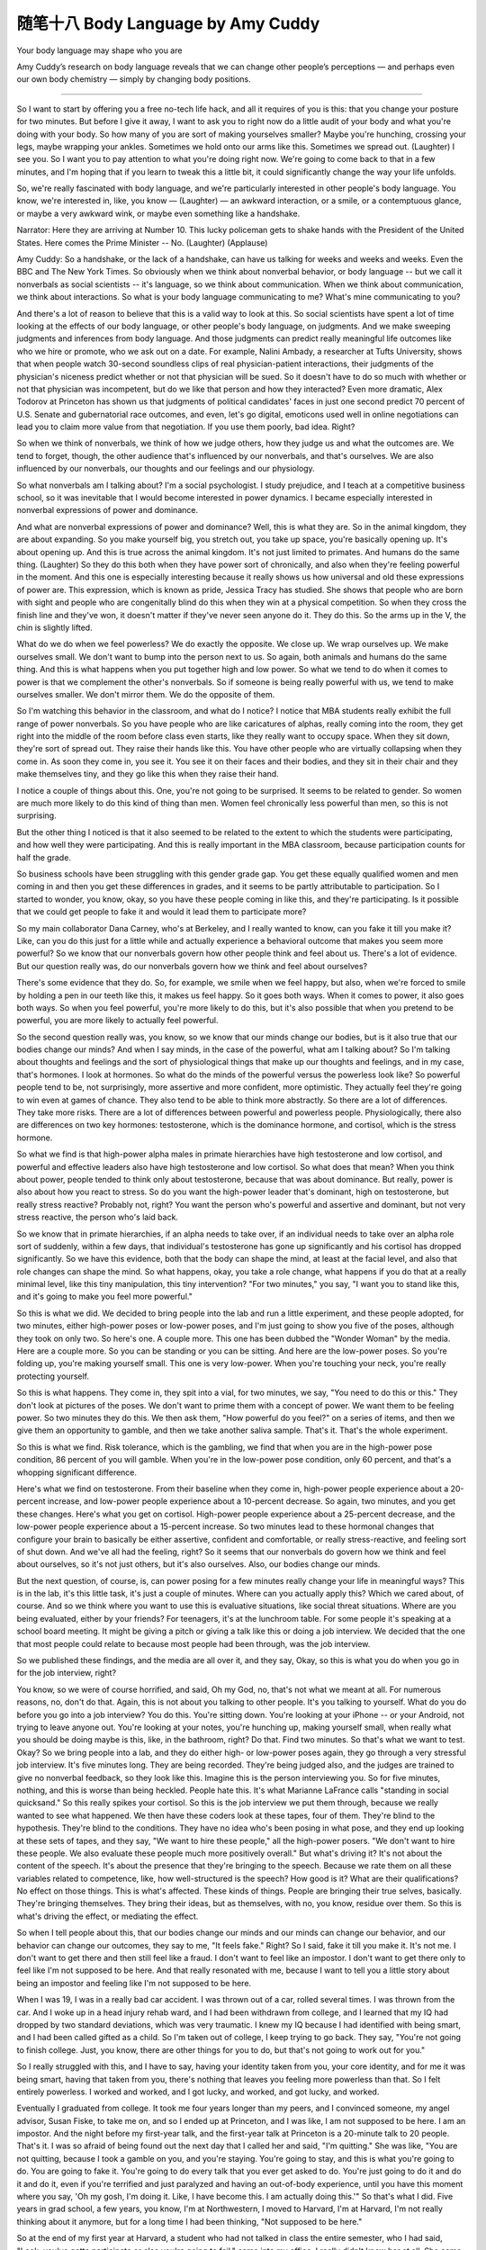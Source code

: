 ﻿随笔十八 Body Language by Amy Cuddy 
======================

Your body language may shape who you are

Amy Cuddy’s research on body language reveals that we can change other people’s perceptions — and perhaps even our own body chemistry — simply by changing body positions.


-----------------------------------------------------------------------------------------------------


So I want to start by offering you a free no-tech life hack, and all it requires of you is this: that you change your posture for two minutes. But before I give it away, I want to ask you to right now do a little audit of your body and what you're doing with your body. So how many of you are sort of making yourselves smaller? Maybe you're hunching, crossing your legs, maybe wrapping your ankles. Sometimes we hold onto our arms like this. Sometimes we spread out. (Laughter) I see you. So I want you to pay attention to what you're doing right now. We're going to come back to that in a few minutes, and I'm hoping that if you learn to tweak this a little bit, it could significantly change the way your life unfolds.


So, we're really fascinated with body language, and we're particularly interested in other people's body language. You know, we're interested in, like, you know — (Laughter) — an awkward interaction, or a smile, or a contemptuous glance, or maybe a very awkward wink, or maybe even something like a handshake.


Narrator: Here they are arriving at Number 10. This lucky policeman gets to shake hands with the President of the United States. Here comes the Prime Minister -- No. (Laughter) (Applause)



Amy Cuddy: So a handshake, or the lack of a handshake, can have us talking for weeks and weeks and weeks. Even the BBC and The New York Times. So obviously when we think about nonverbal behavior, or body language -- but we call it nonverbals as social scientists -- it's language, so we think about communication. When we think about communication, we think about interactions. So what is your body language communicating to me? What's mine communicating to you?


And there's a lot of reason to believe that this is a valid way to look at this. So social scientists have spent a lot of time looking at the effects of our body language, or other people's body language, on judgments. And we make sweeping judgments and inferences from body language. And those judgments can predict really meaningful life outcomes like who we hire or promote, who we ask out on a date. For example, Nalini Ambady, a researcher at Tufts University, shows that when people watch 30-second soundless clips of real physician-patient interactions, their judgments of the physician's niceness predict whether or not that physician will be sued. So it doesn't have to do so much with whether or not that physician was incompetent, but do we like that person and how they interacted? Even more dramatic, Alex Todorov at Princeton has shown us that judgments of political candidates' faces in just one second predict 70 percent of U.S. Senate and gubernatorial race outcomes, and even, let's go digital, emoticons used well in online negotiations can lead you to claim more value from that negotiation. If you use them poorly, bad idea. Right?


So when we think of nonverbals, we think of how we judge others, how they judge us and what the outcomes are. We tend to forget, though, the other audience that's influenced by our nonverbals, and that's ourselves. We are also influenced by our nonverbals, our thoughts and our feelings and our physiology.


So what nonverbals am I talking about? I'm a social psychologist. I study prejudice, and I teach at a competitive business school, so it was inevitable that I would become interested in power dynamics. I became especially interested in nonverbal expressions of power and dominance.


And what are nonverbal expressions of power and dominance? Well, this is what they are. So in the animal kingdom, they are about expanding. So you make yourself big, you stretch out, you take up space, you're basically opening up. It's about opening up. And this is true across the animal kingdom. It's not just limited to primates. And humans do the same thing. (Laughter) So they do this both when they have power sort of chronically, and also when they're feeling powerful in the moment. And this one is especially interesting because it really shows us how universal and old these expressions of power are. This expression, which is known as pride, Jessica Tracy has studied. She shows that people who are born with sight and people who are congenitally blind do this when they win at a physical competition. So when they cross the finish line and they've won, it doesn't matter if they've never seen anyone do it. They do this. So the arms up in the V, the chin is slightly lifted.


What do we do when we feel powerless? We do exactly the opposite. We close up. We wrap ourselves up. We make ourselves small. We don't want to bump into the person next to us. So again, both animals and humans do the same thing. And this is what happens when you put together high and low power. So what we tend to do when it comes to power is that we complement the other's nonverbals. So if someone is being really powerful with us, we tend to make ourselves smaller. We don't mirror them. We do the opposite of them.


So I'm watching this behavior in the classroom, and what do I notice? I notice that MBA students really exhibit the full range of power nonverbals. So you have people who are like caricatures of alphas, really coming into the room, they get right into the middle of the room before class even starts, like they really want to occupy space. When they sit down, they're sort of spread out. They raise their hands like this. You have other people who are virtually collapsing when they come in. As soon they come in, you see it. You see it on their faces and their bodies, and they sit in their chair and they make themselves tiny, and they go like this when they raise their hand.


I notice a couple of things about this. One, you're not going to be surprised. It seems to be related to gender. So women are much more likely to do this kind of thing than men. Women feel chronically less powerful than men, so this is not surprising.


But the other thing I noticed is that it also seemed to be related to the extent to which the students were participating, and how well they were participating. And this is really important in the MBA classroom, because participation counts for half the grade.


So business schools have been struggling with this gender grade gap. You get these equally qualified women and men coming in and then you get these differences in grades, and it seems to be partly attributable to participation. So I started to wonder, you know, okay, so you have these people coming in like this, and they're participating. Is it possible that we could get people to fake it and would it lead them to participate more?


So my main collaborator Dana Carney, who's at Berkeley, and I really wanted to know, can you fake it till you make it? Like, can you do this just for a little while and actually experience a behavioral outcome that makes you seem more powerful? So we know that our nonverbals govern how other people think and feel about us. There's a lot of evidence. But our question really was, do our nonverbals govern how we think and feel about ourselves?


There's some evidence that they do. So, for example, we smile when we feel happy, but also, when we're forced to smile by holding a pen in our teeth like this, it makes us feel happy. So it goes both ways. When it comes to power, it also goes both ways. So when you feel powerful, you're more likely to do this, but it's also possible that when you pretend to be powerful, you are more likely to actually feel powerful.


So the second question really was, you know, so we know that our minds change our bodies, but is it also true that our bodies change our minds? And when I say minds, in the case of the powerful, what am I talking about? So I'm talking about thoughts and feelings and the sort of physiological things that make up our thoughts and feelings, and in my case, that's hormones. I look at hormones. So what do the minds of the powerful versus the powerless look like? So powerful people tend to be, not surprisingly, more assertive and more confident, more optimistic. They actually feel they're going to win even at games of chance. They also tend to be able to think more abstractly. So there are a lot of differences. They take more risks. There are a lot of differences between powerful and powerless people. Physiologically, there also are differences on two key hormones: testosterone, which is the dominance hormone, and cortisol, which is the stress hormone.


So what we find is that high-power alpha males in primate hierarchies have high testosterone and low cortisol, and powerful and effective leaders also have high testosterone and low cortisol. So what does that mean? When you think about power, people tended to think only about testosterone, because that was about dominance. But really, power is also about how you react to stress. So do you want the high-power leader that's dominant, high on testosterone, but really stress reactive? Probably not, right? You want the person who's powerful and assertive and dominant, but not very stress reactive, the person who's laid back.


So we know that in primate hierarchies, if an alpha needs to take over, if an individual needs to take over an alpha role sort of suddenly, within a few days, that individual's testosterone has gone up significantly and his cortisol has dropped significantly. So we have this evidence, both that the body can shape the mind, at least at the facial level, and also that role changes can shape the mind. So what happens, okay, you take a role change, what happens if you do that at a really minimal level, like this tiny manipulation, this tiny intervention? "For two minutes," you say, "I want you to stand like this, and it's going to make you feel more powerful."


So this is what we did. We decided to bring people into the lab and run a little experiment, and these people adopted, for two minutes, either high-power poses or low-power poses, and I'm just going to show you five of the poses, although they took on only two. So here's one. A couple more. This one has been dubbed the "Wonder Woman" by the media. Here are a couple more. So you can be standing or you can be sitting. And here are the low-power poses. So you're folding up, you're making yourself small. This one is very low-power. When you're touching your neck, you're really protecting yourself.


So this is what happens. They come in, they spit into a vial, for two minutes, we say, "You need to do this or this." They don't look at pictures of the poses. We don't want to prime them with a concept of power. We want them to be feeling power. So two minutes they do this. We then ask them, "How powerful do you feel?" on a series of items, and then we give them an opportunity to gamble, and then we take another saliva sample. That's it. That's the whole experiment.


So this is what we find. Risk tolerance, which is the gambling, we find that when you are in the high-power pose condition, 86 percent of you will gamble. When you're in the low-power pose condition, only 60 percent, and that's a whopping significant difference.


Here's what we find on testosterone. From their baseline when they come in, high-power people experience about a 20-percent increase, and low-power people experience about a 10-percent decrease. So again, two minutes, and you get these changes. Here's what you get on cortisol. High-power people experience about a 25-percent decrease, and the low-power people experience about a 15-percent increase. So two minutes lead to these hormonal changes that configure your brain to basically be either assertive, confident and comfortable, or really stress-reactive, and feeling sort of shut down. And we've all had the feeling, right? So it seems that our nonverbals do govern how we think and feel about ourselves, so it's not just others, but it's also ourselves. Also, our bodies change our minds.


But the next question, of course, is, can power posing for a few minutes really change your life in meaningful ways? This is in the lab, it's this little task, it's just a couple of minutes. Where can you actually apply this? Which we cared about, of course. And so we think where you want to use this is evaluative situations, like social threat situations. Where are you being evaluated, either by your friends? For teenagers, it's at the lunchroom table. For some people it's speaking at a school board meeting. It might be giving a pitch or giving a talk like this or doing a job interview. We decided that the one that most people could relate to because most people had been through, was the job interview.


So we published these findings, and the media are all over it, and they say, Okay, so this is what you do when you go in for the job interview, right?



You know, so we were of course horrified, and said, Oh my God, no, that's not what we meant at all. For numerous reasons, no, don't do that. Again, this is not about you talking to other people. It's you talking to yourself. What do you do before you go into a job interview? You do this. You're sitting down. You're looking at your iPhone -- or your Android, not trying to leave anyone out. You're looking at your notes, you're hunching up, making yourself small, when really what you should be doing maybe is this, like, in the bathroom, right? Do that. Find two minutes. So that's what we want to test. Okay? So we bring people into a lab, and they do either high- or low-power poses again, they go through a very stressful job interview. It's five minutes long. They are being recorded. They're being judged also, and the judges are trained to give no nonverbal feedback, so they look like this. Imagine this is the person interviewing you. So for five minutes, nothing, and this is worse than being heckled. People hate this. It's what Marianne LaFrance calls "standing in social quicksand." So this really spikes your cortisol. So this is the job interview we put them through, because we really wanted to see what happened. We then have these coders look at these tapes, four of them. They're blind to the hypothesis. They're blind to the conditions. They have no idea who's been posing in what pose, and they end up looking at these sets of tapes, and they say, "We want to hire these people," all the high-power posers. "We don't want to hire these people. We also evaluate these people much more positively overall." But what's driving it? It's not about the content of the speech. It's about the presence that they're bringing to the speech. Because we rate them on all these variables related to competence, like, how well-structured is the speech? How good is it? What are their qualifications? No effect on those things. This is what's affected. These kinds of things. People are bringing their true selves, basically. They're bringing themselves. They bring their ideas, but as themselves, with no, you know, residue over them. So this is what's driving the effect, or mediating the effect.


So when I tell people about this, that our bodies change our minds and our minds can change our behavior, and our behavior can change our outcomes, they say to me, "It feels fake." Right? So I said, fake it till you make it. It's not me. I don't want to get there and then still feel like a fraud. I don't want to feel like an impostor. I don't want to get there only to feel like I'm not supposed to be here. And that really resonated with me, because I want to tell you a little story about being an impostor and feeling like I'm not supposed to be here.


When I was 19, I was in a really bad car accident. I was thrown out of a car, rolled several times. I was thrown from the car. And I woke up in a head injury rehab ward, and I had been withdrawn from college, and I learned that my IQ had dropped by two standard deviations, which was very traumatic. I knew my IQ because I had identified with being smart, and I had been called gifted as a child. So I'm taken out of college, I keep trying to go back. They say, "You're not going to finish college. Just, you know, there are other things for you to do, but that's not going to work out for you."


So I really struggled with this, and I have to say, having your identity taken from you, your core identity, and for me it was being smart, having that taken from you, there's nothing that leaves you feeling more powerless than that. So I felt entirely powerless. I worked and worked, and I got lucky, and worked, and got lucky, and worked.


Eventually I graduated from college. It took me four years longer than my peers, and I convinced someone, my angel advisor, Susan Fiske, to take me on, and so I ended up at Princeton, and I was like, I am not supposed to be here. I am an impostor. And the night before my first-year talk, and the first-year talk at Princeton is a 20-minute talk to 20 people. That's it. I was so afraid of being found out the next day that I called her and said, "I'm quitting." She was like, "You are not quitting, because I took a gamble on you, and you're staying. You're going to stay, and this is what you're going to do. You are going to fake it. You're going to do every talk that you ever get asked to do. You're just going to do it and do it and do it, even if you're terrified and just paralyzed and having an out-of-body experience, until you have this moment where you say, 'Oh my gosh, I'm doing it. Like, I have become this. I am actually doing this.'" So that's what I did. Five years in grad school, a few years, you know, I'm at Northwestern, I moved to Harvard, I'm at Harvard, I'm not really thinking about it anymore, but for a long time I had been thinking, "Not supposed to be here."


So at the end of my first year at Harvard, a student who had not talked in class the entire semester, who I had said, "Look, you've gotta participate or else you're going to fail," came into my office. I really didn't know her at all. She came in totally defeated, and she said, "I'm not supposed to be here." And that was the moment for me. Because two things happened. One was that I realized, oh my gosh, I don't feel like that anymore. I don't feel that anymore, but she does, and I get that feeling. And the second was, she is supposed to be here! Like, she can fake it, she can become it.


So I was like, "Yes, you are! You are supposed to be here! And tomorrow you're going to fake it, you're going to make yourself powerful, and, you know --


And you're going to go into the classroom, and you are going to give the best comment ever." You know? And she gave the best comment ever, and people turned around and were like, oh my God, I didn't even notice her sitting there. (Laughter)


She comes back to me months later, and I realized that she had not just faked it till she made it, she had actually faked it till she became it. So she had changed. And so I want to say to you, don't fake it till you make it. Fake it till you become it. Do it enough until you actually become it and internalize.


The last thing I'm going to leave you with is this. Tiny tweaks can lead to big changes. So, this is two minutes. Two minutes, two minutes, two minutes. Before you go into the next stressful evaluative situation, for two minutes, try doing this, in the elevator, in a bathroom stall, at your desk behind closed doors. That's what you want to do. Configure your brain to cope the best in that situation. Get your testosterone up. Get your cortisol down. Don't leave that situation feeling like, oh, I didn't show them who I am. Leave that situation feeling like, I really feel like I got to say who I am and show who I am.


So I want to ask you first, you know, both to try power posing, and also I want to ask you to share the science, because this is simple. I don't have ego involved in this. (Laughter) Give it away. Share it with people, because the people who can use it the most are the ones with no resources and no technology and no status and no power. Give it to them because they can do it in private. They need their bodies, privacy and two minutes, and it can significantly change the outcomes of their life.
